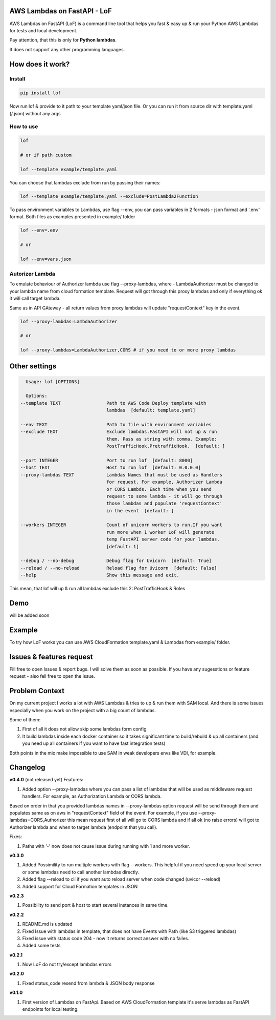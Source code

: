 
AWS Lambdas on FastAPI - LoF
----------------------------


.. image:: https://img.shields.io/pypi/v/lof
   :target: https://img.shields.io/pypi/v/lof
   :alt: badge1
 
.. image:: https://img.shields.io/pypi/l/lof
   :target: https://img.shields.io/pypi/l/lof
   :alt: badge2
 
.. image:: https://img.shields.io/pypi/pyversions/lof
   :target: https://img.shields.io/pypi/pyversions/lof
   :alt: badge3

.. image:: https://github.com/xnuinside/lof/actions/workflows/main.yml/badge.svg
   :target: https://github.com/xnuinside/lof/actions/workflows/main.yml/badge.svg
   :alt: workflow


AWS Lambdas on FastAPI (LoF) is a command line tool that helps you fast & easy up & run your Python AWS Lambdas for tests and local development. 

Pay attention, that this is only for **Python lambdas**.

It does not support any other programming languages.

How does it work?
-----------------

Install
^^^^^^^

.. code-block:: bash


       pip install lof

Now run lof & provide to it path to your template yaml/json file.
Or you can run it from source dir with template.yaml (/.json) without any args

How to use
^^^^^^^^^^

.. code-block:: bash


       lof

       # or if path custom

       lof --template example/template.yaml

You can choose that lambdas exclude from run by passing their names:

.. code-block:: bash


       lof --template example/template.yaml --exclude=PostLambda2Function

To pass environment variables to Lambdas, use flag --env, you can pass variables in 2 formats - json format and '.env' format. Both files as examples presented in example/ folder

.. code-block:: bash


       lof --env=.env

       # or 

       lof --env=vars.json

Autorizer Lambda
^^^^^^^^^^^^^^^^

To emulate behaviour of Authorizer lambda use flag --proxy-lambdas, where - LambdaAuthorizer must be changed to your lambda name from cloud formation template. Request will got through this proxy lambdas and only if everything ok it will call target lambda.

Same as in API GAteway - all return values from proxy lambdas will update "requestContext" key in the event.

.. code-block:: bash


       lof --proxy-lambdas=LambdaAuthorizer

       # or 

       lof --proxy-lambdas=LambdaAuthorizer,CORS # if you need to or more proxy lambdas

Other settings
--------------

.. code-block:: text


       Usage: lof [OPTIONS]

       Options:
     --template TEXT                 Path to AWS Code Deploy template with
                                     lambdas  [default: template.yaml]

     --env TEXT                      Path to file with environment variables
     --exclude TEXT                  Exclude lambdas.FastAPI will not up & run
                                     them. Pass as string with comma. Example:
                                     PostTrafficHook,PretrafficHook.  [default: ]

     --port INTEGER                  Port to run lof  [default: 8000]
     --host TEXT                     Host to run lof  [default: 0.0.0.0]
     --proxy-lambdas TEXT            Lambdas Names that must be used as Handlers
                                     for request. For example, Authorizer Lambda
                                     or CORS Lambds. Each time when you send
                                     request to some lambda - it will go through
                                     those lambdas and populate 'requestContext'
                                     in the event  [default: ]

     --workers INTEGER               Count of unicorn workers to run.If you want
                                     run more when 1 worker LoF will generate
                                     temp FastAPI server code for your lambdas.
                                     [default: 1]

     --debug / --no-debug            Debug flag for Uvicorn  [default: True]
     --reload / --no-reload          Reload flag for Uvicorn  [default: False]
     --help                          Show this message and exit.

This mean, that lof will up & run all lambdas exclude this 2: PostTrafficHook & Roles

Demo
----

will be added soon

Example
-------

To try how LoF works you can use AWS CloudFormation template.yaml & Lambdas from example/ folder.

Issues & features request
-------------------------

Fill free to open Issues & report bugs. I will solve them as soon as possible. If you have any sugesstions or feature request - also fell free to open the issue.

Problem Context
---------------

On my current project I works a lot with AWS Lambdas & tries to up & run them with SAM local. 
And there is some issues especially when you work on the project with a big count of lambdas.

Some of them:

1) First of all it does not allow skip some lambdas form config
2) It build lambdas inside each docker container so it takes significant time to build/rebuild & up all containers (and you need up all containers if you want to have fast integration tests)

Both points in the mix make impossible to use SAM in weak developers envs like VDI, for example.

Changelog
---------

**v0.4.0** (not released yet)
Features:


#. Added option --proxy-lambdas where you can pass a list of lambdas that will be used as middleware request handlers. 
   For example, as Authorization Lambda or CORS lambda.

Based on order in that you provided lambdas names in --proxy-lambdas option request will be send through them and populates same as on aws in "requestContext" field of the event.
For example, if you use --proxy-lambdas=CORS,Authorizer this mean request first of all will go to CORS lambda and if all ok (no raise errors) will got to Authorizer lambda and when to target lambda (endpoint that you call).

Fixes:


#. Paths with '-' now does not cause issue during running with 1 and more worker.

**v0.3.0**


#. Added Possimility to run multiple workers with flag --workers. 
   This helpful if you need speed up your local server or some lambdas need to call another lambdas directly.
#. Added flag --reload to cli if you want auto reload server when code changed (uvicor --reload)
#. Added support for Cloud Formation templates in JSON

**v0.2.3**


#. Possibility to send port & host to start several instances in same time.

**v0.2.2**


#. README.md is updated
#. Fixed Issue with lambdas in template, that does not have Events with Path (like S3 triggered lambdas)
#. Fixed issue with status code 204 - now it returns correct answer with no failes.
#. Added some tests

**v0.2.1**


#. Now LoF do not try/except lambdas errors

**v0.2.0**


#. Fixed status_code resend from lambda & JSON body response

**v0.1.0**


#. First version of Lambdas on FastApi. 
   Based on AWS CloudFormation template it's serve lambdas as FastAPI endpoints for local testing.
